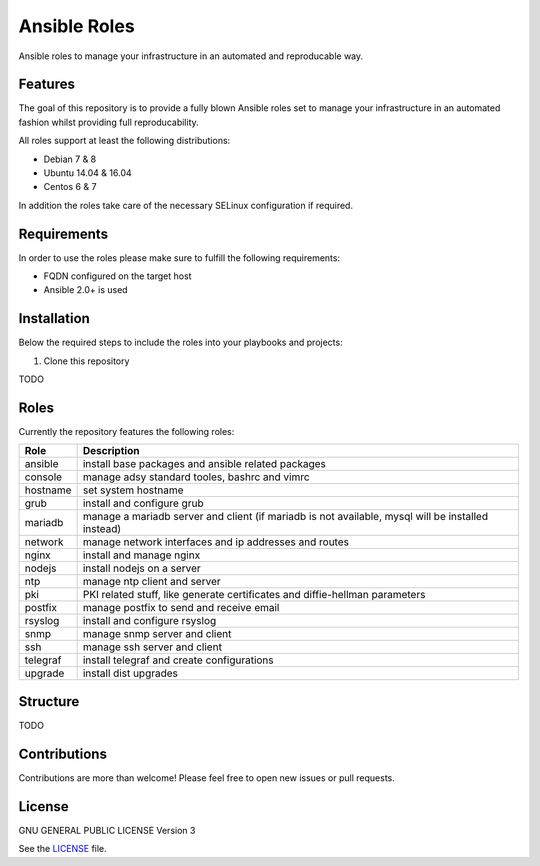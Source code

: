 =============
Ansible Roles
=============

Ansible roles to manage your infrastructure in an automated and reproducable
way.


Features
========
The goal of this repository is to provide a fully blown Ansible roles set to
manage your infrastructure in an automated fashion whilst providing full
reproducability.

All roles support at least the following distributions:

* Debian 7 & 8
* Ubuntu 14.04 & 16.04
* Centos 6 & 7

In addition the roles take care of the necessary SELinux configuration if
required.


Requirements
============
In order to use the roles please make sure to fulfill the following
requirements:

* FQDN configured on the target host
* Ansible 2.0+ is used


Installation
============
Below the required steps to include the roles into your playbooks and projects:

1. Clone this repository

TODO


Roles
=====
Currently the repository features the following roles:

+----------+---------------------------------------------------------------------------------------------------+
| Role     | Description                                                                                       |
+==========+===================================================================================================+
| ansible  | install base packages and ansible related packages                                                |
+----------+---------------------------------------------------------------------------------------------------+
| console  | manage adsy standard tooles, bashrc and vimrc                                                     |
+----------+---------------------------------------------------------------------------------------------------+
| hostname | set system hostname                                                                               |
+----------+---------------------------------------------------------------------------------------------------+
| grub     | install and configure grub                                                                        |
+----------+---------------------------------------------------------------------------------------------------+
| mariadb  | manage a mariadb server and client (if mariadb is not available, mysql will be installed instead) |
+----------+---------------------------------------------------------------------------------------------------+
| network  | manage network interfaces and ip addresses and routes                                             |
+----------+---------------------------------------------------------------------------------------------------+
| nginx    | install and manage nginx                                                                          |
+----------+---------------------------------------------------------------------------------------------------+
| nodejs   | install nodejs on a server                                                                        |
+----------+---------------------------------------------------------------------------------------------------+
| ntp      | manage ntp client and server                                                                      |
+----------+---------------------------------------------------------------------------------------------------+
| pki      | PKI related stuff, like generate certificates and diffie-hellman parameters                       |
+----------+---------------------------------------------------------------------------------------------------+
| postfix  | manage postfix to send and receive email                                                          |
+----------+---------------------------------------------------------------------------------------------------+
| rsyslog  | install and configure rsyslog                                                                     |
+----------+---------------------------------------------------------------------------------------------------+
| snmp     | manage snmp server and client                                                                     |
+----------+---------------------------------------------------------------------------------------------------+
| ssh      | manage ssh server and client                                                                      |
+----------+---------------------------------------------------------------------------------------------------+
| telegraf | install telegraf and create configurations                                                        |
+----------+---------------------------------------------------------------------------------------------------+
| upgrade  | install dist upgrades                                                                             |
+----------+---------------------------------------------------------------------------------------------------+


Structure
=========

TODO


Contributions
=============
Contributions are more than welcome! Please feel free to open new issues or
pull requests.


License
=======
GNU GENERAL PUBLIC LICENSE Version 3

See the `LICENSE`_ file.

.. _LICENSE: LICENSE
